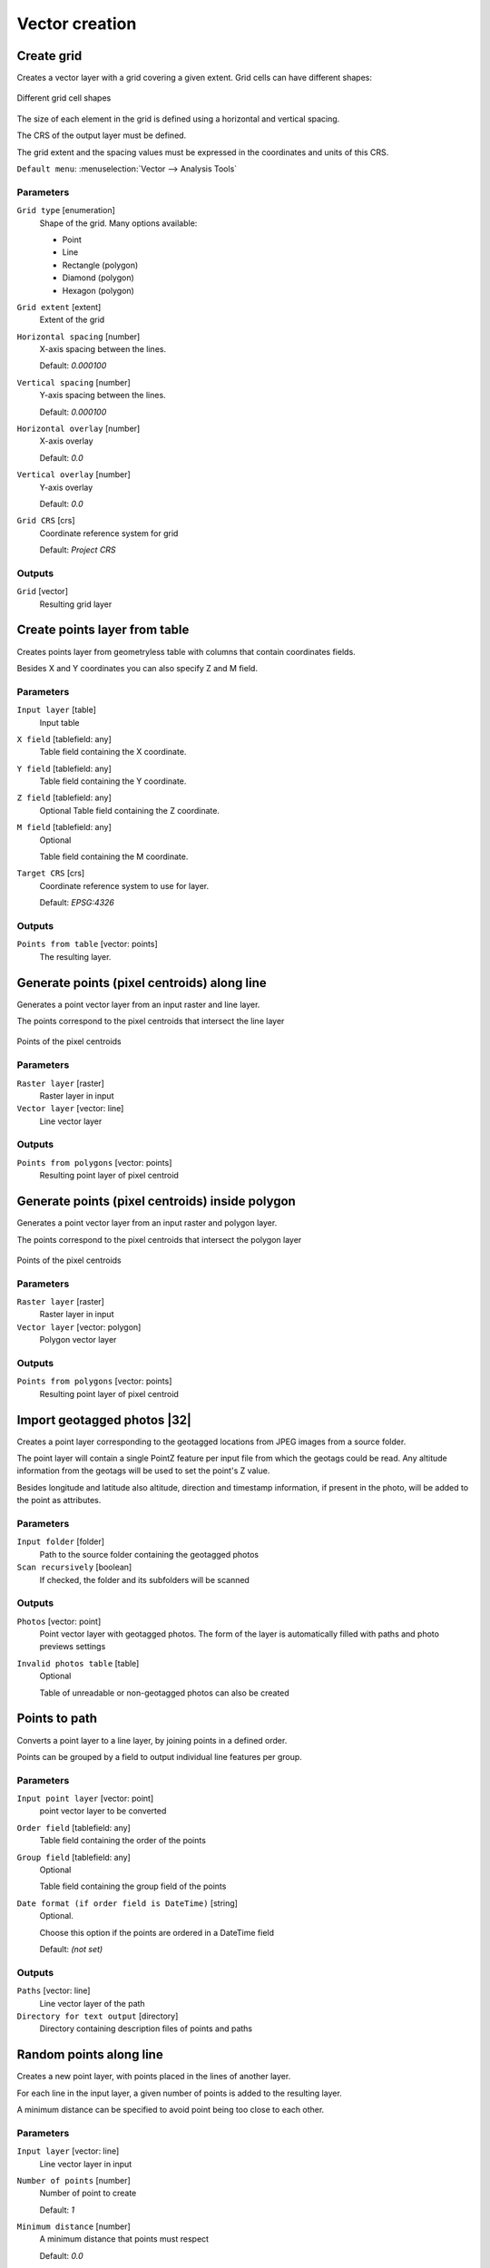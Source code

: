 .. only:: html

   |updatedisclaimer|

Vector creation
===============

.. only:: html

   .. contents::
      :local:
      :depth: 1


.. _qgiscreategrid:

Create grid
-----------
Creates a vector layer with a grid covering a given extent. Grid cells can have
different shapes:

.. figure:: img/create_grid.png
  :align: center

  Different grid cell shapes

The size of each element in the grid is defined using a horizontal and vertical
spacing.

The CRS of the output layer must be defined.

The grid extent and the spacing values must be expressed in the coordinates and
units of this CRS.

``Default menu``: :menuselection:`Vector --> Analysis Tools`

Parameters
..........

``Grid type`` [enumeration]
  Shape of the grid. Many options available:

  * Point
  * Line
  * Rectangle (polygon)
  * Diamond (polygon)
  * Hexagon (polygon)

``Grid extent`` [extent]
  Extent of the grid

``Horizontal spacing`` [number]
  X-axis spacing between the lines.

  Default: *0.000100*

``Vertical spacing`` [number]
  Y-axis spacing between the lines.

  Default: *0.000100*

``Horizontal overlay`` [number]
  X-axis overlay

  Default: *0.0*

``Vertical overlay`` [number]
  Y-axis overlay

  Default: *0.0*

``Grid CRS`` [crs]
  Coordinate reference system for grid

  Default: *Project CRS*

Outputs
.......

``Grid`` [vector]
  Resulting grid layer


.. _qgiscreatepointslayerfromtable:

Create points layer from table
------------------------------
Creates points layer from geometryless table with columns that contain coordinates
fields.

Besides X and Y coordinates you can also specify Z and M field.

Parameters
..........

``Input layer`` [table]
  Input table

``X field`` [tablefield: any]
  Table field containing the X coordinate.

``Y field`` [tablefield: any]
  Table field containing the Y coordinate.

``Z field`` [tablefield: any]
  Optional
  Table field containing the Z coordinate.

``M field`` [tablefield: any]
  Optional

  Table field containing the M coordinate.

``Target CRS`` [crs]
  Coordinate reference system to use for layer.

  Default: *EPSG:4326*

Outputs
.......

``Points from table`` [vector: points]
  The resulting layer.


.. _qgisgeneratepointspixelcentroidsalongline:

Generate points (pixel centroids) along line
--------------------------------------------
Generates a point vector layer from an input raster and line layer.

The points correspond to the pixel centroids that intersect the line layer


.. figure:: img/points_centroids.png
  :align: center

  Points of the pixel centroids

Parameters
..........

``Raster layer`` [raster]
  Raster layer in input

``Vector layer`` [vector: line]
  Line vector layer

Outputs
.......

``Points from polygons`` [vector: points]
  Resulting point layer of pixel centroid



.. _qgisgeneratepointspixelcentroidsinsidepolygons:

Generate points (pixel centroids) inside polygon
------------------------------------------------
Generates a point vector layer from an input raster and polygon layer.

The points correspond to the pixel centroids that intersect the polygon layer


.. figure:: img/points_centroids_polygon.png
  :align: center

  Points of the pixel centroids

Parameters
..........

``Raster layer`` [raster]
  Raster layer in input

``Vector layer`` [vector: polygon]
  Polygon vector layer

Outputs
.......

``Points from polygons`` [vector: points]
  Resulting point layer of pixel centroid


.. _qgisimportphotos:

Import geotagged photos |32|
----------------------------
Creates a point layer corresponding to the geotagged locations from JPEG images
from a source folder.

The point layer will contain a single PointZ feature per input file from which
the geotags could be read. Any altitude information from the geotags will be used
to set the point's Z value.

Besides longitude and latitude also altitude, direction and timestamp information,
if present in the photo, will be added to the point as attributes.

Parameters
..........

``Input folder`` [folder]
  Path to the source folder containing the geotagged photos

``Scan recursively`` [boolean]
  If checked, the folder and its subfolders will be scanned

Outputs
.......

``Photos`` [vector: point]
  Point vector layer with geotagged photos. The form of the layer is automatically
  filled with paths and photo previews settings

``Invalid photos table`` [table]
  Optional

  Table of unreadable or non-geotagged photos can also be created


.. _qgispointstopath:

Points to path
--------------
Converts a point layer to a line layer, by joining points in a defined order.

Points can be grouped by a field to output individual line features per group.

Parameters
..........

``Input point layer`` [vector: point]
  point vector layer to be converted

``Order field`` [tablefield: any]
  Table field containing the order of the points

``Group field`` [tablefield: any]
  Optional

  Table field containing the group field of the points

``Date format (if order field is DateTime)`` [string]
  Optional.

  Choose this option if the points are ordered in a DateTime field

  Default: *(not set)*

Outputs
.......

``Paths`` [vector: line]
  Line vector layer of the path

``Directory for text output`` [directory]
  Directory containing description files of points and paths


.. _qgisrandompointsalongline:

Random points along line
------------------------
Creates a new point layer, with points placed in the lines of another layer.

For each line in the input layer, a given number of points is added to the resulting
layer.

A minimum distance can be specified to avoid point being too close to each other.

Parameters
..........

``Input layer`` [vector: line]
  Line vector layer in input

``Number of points`` [number]
  Number of point to create

  Default: *1*

``Minimum distance`` [number]
  A minimum distance that points must respect

  Default: *0.0*

Outputs
.......

``Random points`` [vector: point]
  Final random point layer along line


.. _qgisrandompointsinextent:

Random points in extent
-----------------------
Creates a new point layer with a given number of random points, all of them within
a given extent.

A distance factor can be specified, to avoid points being too close to each other.

``Default menu``: :menuselection:`Vector --> Research Tools`

Parameters
..........

``Input extent`` [extent]
  Map extent for the random points

``Points number`` [number]
  Number of point to create

  Default: *1*

``Minimum distance`` [number]
  A minimum distance that points must respect

  Default: *0.0*

``Target CRS`` [crs]
  CRS of the random points layer

Outputs
.......

``Random points`` [vector: point]
  Final random point layer in extent


.. _qgisrandompointsinlayerbounds:

Random points in layer bounds
-----------------------------
Creates a new point layer with a given number of random points, all of them within
the extent of a given layer.

A distance factor can be specified, to avoid points being too close to each other.

``Default menu``: :menuselection:`Vector --> Research Tools`

Parameters
..........

``Input layer`` [vector: polygon]
  Input polygon layer for the extent

``Points number`` [number]
  Number of point to create

  Default: *1*

``Minimum distance`` [number]
  A minimum distance that points must respect

  default: *0.0*


Outputs
.......

``Random points`` [vector: point]
  Final random point layer in layer bounds


.. _qgisrandompointsinsidepolygons:

Random points inside polygons
-----------------------------
Creates a new point layer with a given number of random points, all of them within
a given layer.

Together with the point number. two different sampling strategies can be chosen.

A distance factor can be specified, to avoid points being too close to each other.

``Default menu``: :menuselection:`Vector --> Research Tools`

Parameters
..........

``Input layer`` [vector: polygon]
  Polygon vector layer in input. All the points will be created withing each
  feature of this layer.

``Sampling strategy`` [enumeration]
  Choose between:

  * Points count: number of points for each feature
  * points density: density of points for each feature

  Options:

  * 0 --- Points count
  * 1 --- Points density

  Default: *0*

``Number or density of points`` [expression]
  You can choose the points number also with an expression

  Default: *1.0*

``Minimum distance`` [number]
  A minimum distance that points must respect

  default: *0.0*

Outputs
.......

``Random points`` [vector: point]
  Final random point layer inside polygon


.. _qgisregularpoints:

Regular points
--------------
Creates a new point layer with a given number of regular points, all of them within
a given extent.

Together with the point number. two different sampling strategies can be chosen.

A distance factor can be specified, to avoid points being too close to each other.

``Default menu``: :menuselection:`Vector --> Research Tools`

Parameters
..........

``Input extent`` [extent]
  Map extent for the random points

``Point spacing/count`` [number]
  Spacing between the points

  Default: *100*

``Initial inset from corner (LH side)`` [number]
  Choose to move the initial points coordinate from the left upper corner

  Default: *0.0*

``Apply random offset to point spacing`` [boolean]
  If checked the points will have a random spacing

  Default: *False*

``Use point spacing`` [boolean]
  In unchecked the point spacing is not taken inot account

  Default: *True*

Outputs
.......

``Regular points`` [vector: point]
  Regular point layer in output


.. Substitutions definitions - AVOID EDITING PAST THIS LINE
   This will be automatically updated by the find_set_subst.py script.
   If you need to create a new substitution manually,
   please add it also to the substitutions.txt file in the
   source folder.

.. |32| replace:: :kbd:`NEW in 3.2`
.. |updatedisclaimer| replace:: :disclaimer:`Docs in progress for 'QGIS testing'. Visit http://docs.qgis.org/2.18 for QGIS 2.18 docs and translations.`
